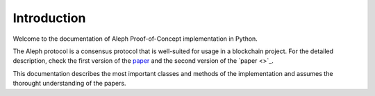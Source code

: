 Introduction
=========================

Welcome to the documentation of Aleph Proof-of-Concept implementation in Python.

The Aleph protocol is a consensus protocol that is well-suited for usage in a blockchain project.
For the detailed description, check the first version of the `paper <https://arxiv.org/abs/1810.05256>`_ and the second version of the `paper <>`_.

This documentation describes the most important classes and methods of the implementation and assumes the thorought understanding of the papers.

